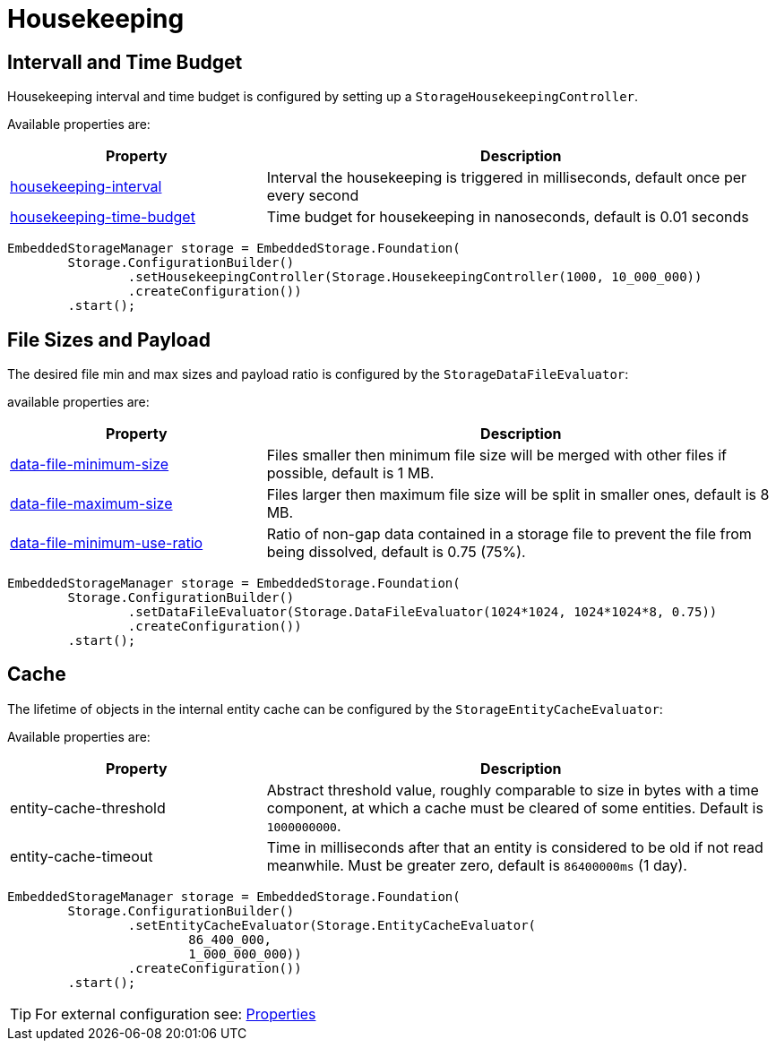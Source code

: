 = Housekeeping

== Intervall and Time Budget

Housekeeping interval and time budget is configured by setting up a `StorageHousekeepingController`.

Available properties are:

[options="header",cols="1,2"]
|===
|Property   
|Description   
//-------------
|xref:configuration/properties.adoc#housekeeping-interval[housekeeping-interval]
|Interval the housekeeping is triggered in milliseconds, default once per every second

|xref:configuration/properties.adoc#housekeeping-time-budget[housekeeping-time-budget]
|Time budget for housekeeping in nanoseconds, default is 0.01 seconds
|===

[source, java]
----
EmbeddedStorageManager storage = EmbeddedStorage.Foundation(
	Storage.ConfigurationBuilder()
		.setHousekeepingController(Storage.HousekeepingController(1000, 10_000_000))
		.createConfiguration())
	.start();
----

[#storage-data-file-evaluator]
== File Sizes and Payload

The desired file min and max sizes and payload ratio is configured by the `StorageDataFileEvaluator`:

available properties are:

[options="header",cols="1,2"]
|===
|Property   
|Description   
//-------------
|xref:configuration/properties.adoc#data-file-minimum-size[data-file-minimum-size]
|Files smaller then minimum file size will be merged with other files if possible, default is 1 MB.

|xref:configuration/properties.adoc#data-file-maximum-size[data-file-maximum-size]
|Files larger then maximum file size will be split in smaller ones, default is 8 MB.

|xref:configuration/properties.adoc#data-file-minimum-use-ratio[data-file-minimum-use-ratio]
|Ratio of non-gap data contained in a storage file to prevent the file from being dissolved, default is 0.75 (75%).
|===

[source, java]
----
EmbeddedStorageManager storage = EmbeddedStorage.Foundation(
	Storage.ConfigurationBuilder()
		.setDataFileEvaluator(Storage.DataFileEvaluator(1024*1024, 1024*1024*8, 0.75))
		.createConfiguration())
	.start();
----

== Cache

The lifetime of objects in the internal entity cache can be configured by the `StorageEntityCacheEvaluator`:

Available properties are:

[options="header",cols="1,2"]
|===
|Property   
|Description   
//-------------
|entity-cache-threshold
|Abstract threshold value, roughly comparable to size in bytes with a time component, at which a cache must be cleared of some entities. Default is `1000000000`.

|entity-cache-timeout
|Time in milliseconds after that an entity is considered to be old if not read meanwhile. Must be greater zero, default is `86400000ms` (1 day).
|===

[source, java]
----
EmbeddedStorageManager storage = EmbeddedStorage.Foundation(
	Storage.ConfigurationBuilder()
		.setEntityCacheEvaluator(Storage.EntityCacheEvaluator(
			86_400_000,
			1_000_000_000))
		.createConfiguration())
	.start();
----

TIP: For external configuration see: xref:configuration/properties.adoc[Properties]
